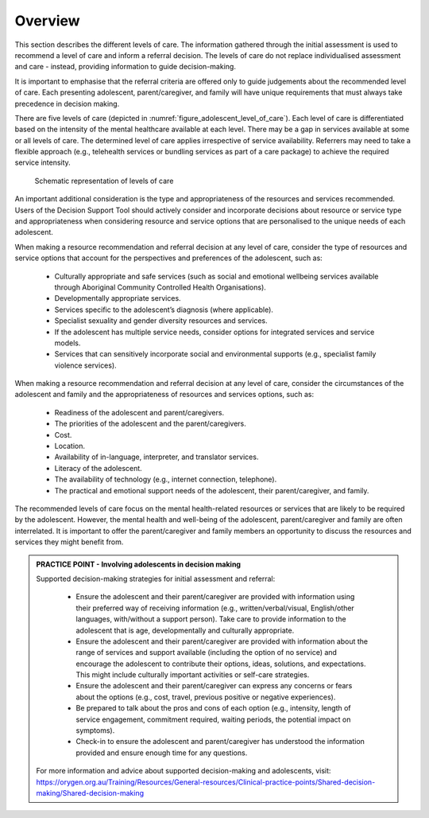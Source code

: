 Overview
-------------

This section describes the different levels of care. The information gathered through the initial assessment is used to recommend a level of care and inform a referral decision. The levels of care do not replace individualised assessment and care - instead, providing information to guide decision-making.

It is important to emphasise that the referral criteria are offered only to guide judgements about the recommended level of care. Each presenting adolescent, parent/caregiver, and family will have unique requirements that must always take precedence in decision making.

There are five levels of care (depicted in :numref:`figure_adolescent_level_of_care`). Each level of care is differentiated based on the intensity of the mental healthcare available at each level. There may be a gap in services available at some or all levels of care. The determined level of care applies irrespective of service availability. Referrers may need to take a flexible approach (e.g., telehealth services or bundling services as part of a care package) to achieve the required service intensity.


.. _figure_adolescent_level_of_care:

.. figure:: adolescent_levels_of_care.png
   :alt: Schematic representation of levels of care
   :width: 40%
   
   Schematic representation of levels of care


An important additional consideration is the type and appropriateness of the resources and services recommended. Users of the Decision Support Tool should actively consider and incorporate decisions about resource or service type and appropriateness when considering resource and service options that are personalised to the unique needs of each adolescent. 

When making a resource recommendation and referral decision at any level of care, consider the type of resources and service options that account for the perspectives and preferences of the adolescent, such as:

   * Culturally appropriate and safe services (such as social and emotional wellbeing services available through Aboriginal Community Controlled Health Organisations).
   * Developmentally appropriate services.
   * Services specific to the adolescent’s diagnosis (where applicable).
   * Specialist sexuality and gender diversity resources and services.
   * If the adolescent has multiple service needs, consider options for integrated services and service models. 
   * Services that can sensitively incorporate social and environmental supports (e.g., specialist family violence services). 

When making a resource recommendation and referral decision at any level of care, consider the circumstances of the adolescent and family and the appropriateness of resources and services options, such as:

   * Readiness of the adolescent and parent/caregivers.
   * The priorities of the adolescent and the parent/caregivers.
   * Cost.
   * Location.
   * Availability of in-language, interpreter, and translator services.
   * Literacy of the adolescent.
   * The availability of technology (e.g., internet connection, telephone).
   * The practical and emotional support needs of the adolescent, their parent/caregiver, and family.

The recommended levels of care focus on the mental health-related resources or services that are likely to be required by the adolescent. However, the mental health and well-being of the adolescent, parent/caregiver and family are often interrelated. It is important to offer the parent/caregiver and family members an opportunity to discuss the resources and services they might benefit from. 

.. admonition:: PRACTICE POINT - Involving adolescents in decision making

   Supported decision-making strategies for initial assessment and referral:
   
      * Ensure the adolescent and their parent/caregiver are provided with information using their preferred way of receiving information (e.g., written/verbal/visual, English/other languages, with/without a support person). Take care to provide information to the adolescent that is age, developmentally and culturally appropriate.
      * Ensure the adolescent and their parent/caregiver are provided with information about the range of services and support available (including the option of no service) and encourage the adolescent to contribute their options, ideas, solutions, and expectations. This might include culturally important activities or self-care strategies.
      * Ensure the adolescent and their parent/caregiver can express any concerns or fears about the options (e.g., cost, travel, previous positive or negative experiences).
      * Be prepared to talk about the pros and cons of each option (e.g., intensity, length of service engagement, commitment required, waiting periods, the potential impact on symptoms).
      * Check-in to ensure the adolescent and parent/caregiver has understood the information provided and ensure enough time for any questions.
   
   For more information and advice about supported decision-making and adolescents, visit: https://orygen.org.au/Training/Resources/General-resources/Clinical-practice-points/Shared-decision-making/Shared-decision-making

